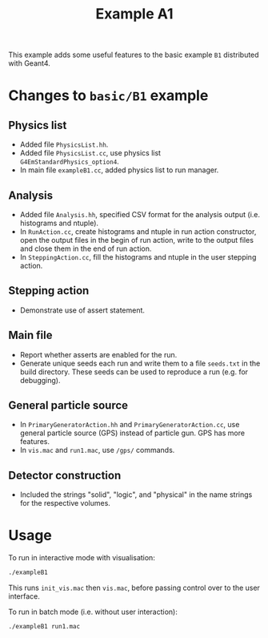 #+title: Example A1

This example adds some useful features to the basic example ~B1~ distributed with Geant4.

* Changes to ~basic/B1~ example

** Physics list

- Added file ~PhysicsList.hh~.
- Added file ~PhysicsList.cc~, use physics list =G4EmStandardPhysics_option4=.
- In main file ~exampleB1.cc~, added physics list to run manager.

** Analysis

- Added file ~Analysis.hh~, specified CSV format for the analysis output (i.e. histograms and ntuple).
- In ~RunAction.cc~, create histograms and ntuple in run action constructor, open the output files in the begin of run action, write to the output files and close them in the end of run action.
- In ~SteppingAction.cc~, fill the histograms and ntuple in the user stepping action.

** Stepping action

- Demonstrate use of assert statement.

** Main file

- Report whether asserts are enabled for the run.
- Generate unique seeds each run and write them to a file ~seeds.txt~ in the build directory. These seeds can be used to reproduce a run (e.g. for debugging).

** General particle source

- In ~PrimaryGeneratorAction.hh~ and ~PrimaryGeneratorAction.cc~, use general particle source (GPS) instead of particle gun. GPS has more features.
- In ~vis.mac~ and ~run1.mac~, use =/gps/= commands.

** Detector construction

- Included the strings "solid", "logic", and "physical" in the name strings for the respective volumes. 

* Usage

To run in interactive mode with visualisation:
#+begin_src sh
  ./exampleB1 
#+end_src

This runs ~init_vis.mac~ then ~vis.mac~, before passing control over to the user interface.

To run in batch mode (i.e. without user interaction):
#+begin_src sh
  ./exampleB1 run1.mac
#+end_src
